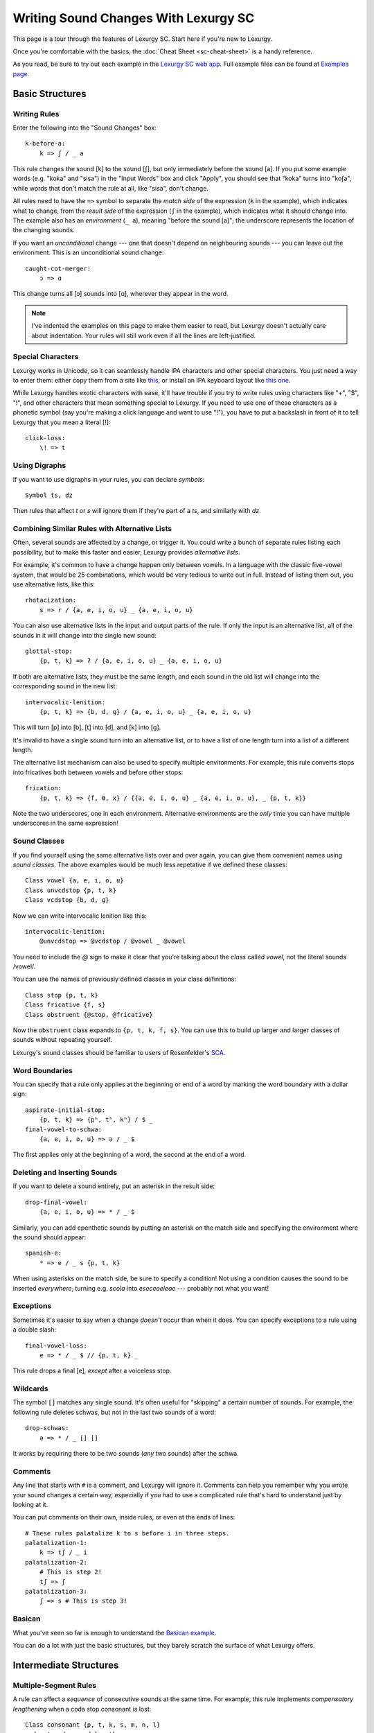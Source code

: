Writing Sound Changes With Lexurgy SC
=====================================

This page is a tour through the features of Lexurgy SC.
Start here if you're new to Lexurgy.

Once you're comfortable with the basics, the
:doc:`Cheat Sheet <sc-cheat-sheet>` is a handy reference.

.. For all the gory details, see the :doc:`Language Specification <sc-dsl>`.

As you read, be sure to try out each example in the
`Lexurgy SC web app <https://www.lexurgy.com/sc>`_.
Full example files can be found at
`Examples page <https://www.lexurgy.com/examples/sc>`_.

Basic Structures
-----------------

Writing Rules
~~~~~~~~~~~~~~

Enter the following into the "Sound Changes" box::

    k-before-a:
        k => ʃ / _ a

This rule changes the sound [k] to the sound [ʃ], but only immediately
before the sound [a]. If you put some example words (e.g. "koka" and "sisa")
in the "Input Words" box and click "Apply", you should see that "koka"
turns into "koʃa", while words that don't match the rule at all, like "sisa",
don't change.

All rules need to have the ``=>`` symbol to separate the *match side* of
the expression (``k`` in the example), which indicates what to change,
from the *result side* of the expression (``ʃ`` in the example),
which indicates what it should change into. The example also has
an *environment* (``_ a``), meaning "before the sound [a]"; the underscore
represents the location of the changing sounds.

If you want an *unconditional*
change --- one that doesn't depend on neighbouring sounds --- you can
leave out the environment. This is an unconditional sound change::

    caught-cot-merger:
        ɔ => ɑ

This change turns all [ɔ] sounds into [ɑ], wherever they appear in the word.

.. note::

    I've indented the examples on this page to make them easier to read,
    but Lexurgy doesn't actually care about indentation. Your rules will
    still work even if all the lines are left-justified.

Special Characters
~~~~~~~~~~~~~~~~~~~~

Lexurgy works in Unicode, so it can seamlessly handle IPA characters and
other special characters. You just need a way to enter them: either copy
them from a site like `this <https://www.ipachart.com/>`_, or install
an IPA keyboard layout like `this one <https://keyman.com/ipa/>`_.

While Lexurgy handles exotic characters with ease, it'll have trouble
if you try to write rules using characters like "+", "$", "!", and other characters
that mean something special to Lexurgy. If you need to use one of these
characters as a phonetic symbol (say you're making a click language and
want to use "!"), you have to put a backslash in front of it to tell
Lexurgy that you mean a literal [!]::

    click-loss:
        \! => t

.. _sc-symbols:

Using Digraphs
~~~~~~~~~~~~~~

If you want to use digraphs in your rules, you can declare *symbols*::

    Symbol ts, dz

Then rules that affect *t* or *s* will ignore them if they're part of a *ts*,
and similarly with *dz*.

.. _sc-alternative-lists:

Combining Similar Rules with Alternative Lists
~~~~~~~~~~~~~~~~~~~~~~~~~~~~~~~~~~~~~~~~~~~~~~~

Often, several sounds are affected by a change, or trigger it. You could write a bunch
of separate rules listing each possibility, but to make this faster and easier,
Lexurgy provides *alternative lists*.

For example, it's common to have a change happen only between vowels.
In a language with the classic five-vowel system, that would be 25 combinations,
which would be very tedious to write out in full. Instead of listing them out,
you use alternative lists, like this::

    rhotacization:
        s => r / {a, e, i, o, u} _ {a, e, i, o, u}

You can also use alternative lists in the input and output parts of the rule.
If only the input is an alternative list, all of the sounds in it will change
into the single new sound::

    glottal-stop:
        {p, t, k} => ʔ / {a, e, i, o, u} _ {a, e, i, o, u}

If both are alternative lists, they must be the same length, and each sound in the old list
will change into the corresponding sound in the new list::

    intervocalic-lenition:
        {p, t, k} => {b, d, ɡ} / {a, e, i, o, u} _ {a, e, i, o, u}

This will turn [p] into [b], [t] into [d], and [k] into [ɡ].

It's invalid to have a single sound turn into an alternative list, or to
have a list of one length turn into a list of a different length.

The alternative list mechanism can also be used to specify multiple environments.
For example, this rule converts stops into fricatives both between vowels and before other
stops::

    frication:
        {p, t, k} => {f, θ, x} / {{a, e, i, o, u} _ {a, e, i, o, u}, _ {p, t, k}}

Note the two underscores, one in each environment. Alternative environments are the
*only* time you can have multiple underscores in the same expression!

.. _sc-classes:

Sound Classes
~~~~~~~~~~~~~~

If you find yourself using the same alternative lists over and over
again, you can give them convenient names using *sound classes*.
The above examples would be much less repetative if we defined these
classes::

    Class vowel {a, e, i, o, u}
    Class unvcdstop {p, t, k}
    Class vcdstop {b, d, ɡ}

Now we can write intervocalic lenition like this::

    intervocalic-lenition:
        @unvcdstop => @vcdstop / @vowel _ @vowel

You need to include the `@` sign to make it clear that you're talking
about the *class* called `vowel`, not the literal sounds /vowel/.

You can use the names of previously defined classes in your
class definitions::

    Class stop {p, t, k}
    Class fricative {f, s}
    Class obstruent {@stop, @fricative}

Now the ``obstruent`` class expands to ``{p, t, k, f, s}``. You can
use this to build up larger and larger classes of sounds
without repeating yourself.

Lexurgy's sound classes should be familiar to users of Rosenfelder's
`SCA <http://zompist.com/sca2.html>`_.

Word Boundaries
~~~~~~~~~~~~~~~

You can specify that a rule only applies at the beginning or end of a word by marking the
word boundary with a dollar sign::

    aspirate-initial-stop:
        {p, t, k} => {pʰ, tʰ, kʰ} / $ _
    final-vowel-to-schwa:
        {a, e, i, o, u} => ə / _ $

The first applies only at the beginning of a word, the second at the end of a word.

Deleting and Inserting Sounds
~~~~~~~~~~~~~~~~~~~~~~~~~~~~~~

If you want to delete a sound entirely, put an asterisk in the result side::

    drop-final-vowel:
        {a, e, i, o, u} => * / _ $

Similarly, you can add epenthetic sounds by putting an asterisk on the match side
and specifying the environment where the sound should appear::

    spanish-e:
        * => e / _ s {p, t, k}

When using asterisks on the match side, be sure to specify a condition!
Not using a condition causes the sound to be inserted *everywhere*, turning
e.g. *scola* into *eseceoeleae* --- probably not what you want!

Exceptions
~~~~~~~~~~

Sometimes it's easier to say when a change *doesn't* occur than when it does. You can
specify exceptions to a rule using a double slash::

    final-vowel-loss:
        e => * / _ $ // {p, t, k} _

This rule drops a final [e], *except* after a voiceless stop.

Wildcards
~~~~~~~~~~

The symbol ``[]`` matches any single sound. It's often useful for
"skipping" a certain number of sounds. For example, the following
rule deletes schwas, but not in the last two sounds of a word::

    drop-schwas:
        ə => * / _ [] []

It works by requiring there to be two sounds (*any* two sounds)
after the schwa.

Comments
~~~~~~~~~

Any line that starts with ``#`` is a comment, and Lexurgy will ignore it.
Comments can help you remember why you wrote your sound changes a certain
way, especially if you had to use a complicated rule that's hard to
understand just by looking at it.

.. _sc-three-stage-palatalization:

You can put comments on their own, inside rules, or even at the ends
of lines::

    # These rules palatalize k to s before i in three steps.
    palatalization-1:
        k => tʃ / _ i
    palatalization-2:
        # This is step 2!
        tʃ => ʃ
    palatalization-3:
        ʃ => s # This is step 3!

Basican
~~~~~~~~

What you've seen so far is enough to understand the
`Basican example <https://www.lexurgy.com/examples/sc?changes=1&input=1>`_.

You can do a lot with just the basic structures, but they barely
scratch the surface of what Lexurgy offers.

Intermediate Structures
------------------------

Multiple-Segment Rules
~~~~~~~~~~~~~~~~~~~~~~~

A rule can affect a *sequence* of consecutive sounds at the same time.
For example, this rule implements *compensatory lengthening* when a
coda stop consonant is lost::

    Class consonant {p, t, k, s, m, n, l}
    coda-stop-drop-and-lengthen:
        {a, e, i, o, u} {p, t, k} => {aː, eː, iː, oː, uː} * / _ @consonant

Lexurgy lines up ``{a, e, i, o, u}`` with ``{aː, eː, iː, oː, uː}`` and
``{p, t, k}`` with ``*``, and applies both changes.

In most cases, the number of elements must be the same on each side of the ``=>``.
If a change adds or deletes some of the sounds, fill in the missing spaces
with asterisks.

Simultaneous Expressions
~~~~~~~~~~~~~~~~~~~~~~~~~

You can put multiple expressions in a single rule::

    Class nasal {m, n}
    post-nasal-lenition:
        {b, d, ɡ} => * / @nasal _
        {p, t, k, f, x} => {b, d, ɡ, h, h} / @nasal _

When a rule has several expressions, each expression
runs simultaneously, so later expressions don't see
the results of earlier expressions. This means we could
actually reverse the order of the expressions above
without changing the result::

    post-nasal-lenition:
        {p, t, k, f, x} => {b, d, ɡ, h, h} / @nasal _
        {b, d, ɡ} => * / @nasal _

Even though the first expression changes [p] into [b], this
isn't visible to the second expression, so the second expression
won't delete the resulting [b]'s.

The order of expressions only matters if two expressions try to change
the same part of the word; in these situations, the earliest expression
takes precedence.
This can be useful for making rules that do one thing in most cases,
and another thing in some exceptional case::

    k-shift:
        k => s / _ {e, i}
        k => h / $ _

The first expression
blocks the second from changing ``k`` to ``h`` before ``e`` and ``i``
(by changing it to ``s`` instead).

Compound Rules
~~~~~~~~~~~~~~~

You can combine two or more rules under one name by putting ``Then:``
between the expressions. For example, the palatalization rule from
:ref:`above <sc-three-stage-palatalization>` could be rewritten as::

    palatalization:
        k => tʃ / _ i
        Then: tʃ => ʃ
        Then: ʃ => s

If you put more than one expression between each ``Then:``, then those
expressions run simultaneously, just like in an ordinary rule.

Compound rules help keep the sound changes organized by grouping related
changes together under one name.

Romanization
~~~~~~~~~~~~~

It's a good idea to do all the sound changes in phonetic notation (e.g. IPA).
But you probably do most of the work for your languages in their romanization systems.
Lexurgy has conventions for converting between IPA and romanizations so
that you don't confuse romanization rules with actual sound changes.

If the input language has a romanization system, the first rule should
be called "deromanizer" and contain all of the rules for converting from
the input language's romanization to phonetic notation. If you make this
a compound rule (by separating expressions with ``Then:``), you can do
complex sequences of transformations within a single "deromanizer" rule.

Similarly, if the output language has a romanization system, the last
rule should be called "romanizer" and contain all of the rules for
converting from phonetic language to the output language's romanization.

.. _sc-intermediate-romanizers:

Intermediate Romanizers
~~~~~~~~~~~~~~~~~~~~~~~

If you want to preserve the history of the language at several stages, you can
use intermediate romanizers. Any rule whose name starts with "romanizer-" will
be treated as an intermediate romanizer.

Intermediate romanizers differ from ordinary rules in an important way: subsequent
rules don't see the changes they make. Instead, their results are included in the
output along with the final form of the word.
Let's revisit the three-stage palatalization
rule, but put in some intermediate romanizers::

    palatalization-1:
        k => tʃ / _ i
    romanizer-old-examplish:
        tʃ => ch
    palatalization-2:
        tʃ => ʃ
    romanizer-middle-examplish:
        ʃ => sh
    palatalization-3:
        ʃ => s

Suppose you pass the word "kinoki" to these sound changes. It
will go through the changes as follows:

- The rule ``palatalization-1`` executes, turning "kinoki" into "tʃinotʃi".
- The rule ``romanizer-old-examplish`` executes, turning "tʃinotʃi" into "chinochi".
- The rule ``palatalization-2`` executes, but it *still sees* "tʃinotʃi";
  it turns this into "ʃinoʃi".
- The rule ``romanizer-middle-examplish`` executes, turning "ʃinoʃi" into "shinoshi".
- The rule ``palatalization-3`` executes, but it *still sees* "ʃinoʃi"; it turns
  this into "sinosi".

The output of this sound changer would look something like this::

    kinoki => chinochi => shinoshi => sinosi

If the intermediate "romanizer" should just dump the phonetic forms,
you can use the special rule "unchanged"::

    romanizer-phonetic:
        unchanged

.. note::

    For the command-line tool, you need to specify the :option:`-m` command-line argument
    in order for intermediate romanizers to activate.

.. _sc-features:

Using Features
~~~~~~~~~~~~~~~

We saw above how using alternative lists and sound classes helps make
sound changes less repetitive and more compact. But Lexurgy provides
another way of doing this: *features*. Features take more effort to
set up, but they allow certain kinds of rules, like assimilation and
stress rules, to be written much more simply than would be possible
with sound classes.

Binary Features
****************

Let's look at an example of a simple vowel space defined using
*binary features*, as used in
`distinctive feature theory <http://www.sfu.ca/~mcrobbie/Ling221/Lecture%233%20.pdf>`_::

    Feature low, high
    Feature front, back
    Symbol a [+low -high -front -back]
    Symbol e [-low -high +front -back]
    Symbol i [-low +high +front -back]
    Symbol o [-low -high -front +back]
    Symbol u [-low +high -front +back]

This example defines four *features*: ``low``, ``high``, ``front``,
and ``back``, representing the position of the tongue
in the mouth when making that vowel. Each of these features has two *values*: ``low``
has the value ``+low`` for low vowels like [a], and the
value ``-low`` for non-low vowels. We then define
a *symbol* for each vowel we want to use, and give each
vowel a *feature matrix*, showing which feature values
that vowel has. Now, anytime Lexurgy encounters an [e]
in a word, it knows that that [e] is a front vowel, but
not a low, high, or back vowel.

With these definitions, we can write a rule like this::

    final-vowel-raising:
        [-low -high] => [+high] / _ $

This rule says that any mid vowel (non-low, non-high) at
the end of a word becomes *the corresponding* high vowel:
[e] becomes [i], and [o] becomes [u]. The matrix ``[+high]``
on the result side of the rule means that the ``high``
feature, and *only* the ``high`` feature, will be changed
to ``+high``, while all other features (like the ``front``
and ``back`` features) are left unchanged.

.. note::
    Each symbol must have a distinct matrix --- you can't define both
    [ɛ] and [e] as just ``[-low -high +front -back]``. You have to
    add some kind of distinguishing feature; an ``ATR``
    feature could be used to distinguish these two sounds.

Absent Values
****************

Binary features actually have a *third* value: *absent*,
written with a ``*`` before the feature name. (This
makes the name "binary" rather suspect... sorry, I didn't
invent the terminology!) So the
absence of the ``low`` feature is written ``*low`` and
the absence of the ``back`` feature is written ``*back``.
Any character that you haven't explicitly given a value
for the ``low`` feature automatically has ``*low``.
This would most likely be the case with any consonant
sounds, where the ``low`` feature is irrelevant.

You can use absent features in rules just like any other
feature value.

.. note::
    Any characters in an input word that don't match symbols are considered to
    lack all features, so they'll only match matrices consisting entirely
    of absent features, like ``[*low *front]``, or the empty matrix ``[]``.

Univalent Features
*******************

You can also define *univalent features*, which only
have *two* values: present and absent.

The following defines two univalent features::

    Feature +nasalized
    Feature +stress

With these definitions, the feature ``stress`` has the two values
``+stress`` and ``-stress``. Any sound that
isn't explicitly declared to be ``+stress`` is
automatically ``-stress``. There's no separate ``*stress``
value; ``-stress`` *is* the absent value.

Univalent features are convenient for suprasegmentals
like stress, because it would be annoying to have
to declare every single vowel to be ``[-stress]``.

Multivalent Features
*********************

Lexurgy differs from tools like
`Phonix <https://gitlab.com/jaspax/phonix/blob/master/README.md>`_
(and from distinctive feature theory) by allowing
features with any number of values. For example,
you can recreate the IPA consonant chart like this::

    Feature voicing(unvoiced, voiced)
    Feature place(labial, dental, alveolar, velar, glottal)
    Feature manner(stop, fricative, nasal, approximant)

    Symbol p [unvoiced labial stop]
    Symbol b [voiced labial stop]
    Symbol t [unvoiced dental stop]
    Symbol d [voiced dental stop]
    Symbol k [unvoiced velar stop]
    Symbol ɡ [voiced velar stop]
    Symbol f [unvoiced labial fricative]
    Symbol v [voiced labial fricative]
    Symbol ð [voiced dental fricative]
    Symbol s [unvoiced alveolar fricative]
    Symbol z [voiced alveolar fricative]
    Symbol x [unvoiced velar fricative]
    Symbol ɣ [voiced velar fricative]
    Symbol h [unvoiced glottal fricative]
    Symbol m [labial nasal]
    Symbol n [alveolar nasal]
    Symbol l [alveolar approximant]

This defines three features, ``voicing``, ``place`` and ``manner``, with
two, five, and four values respectively. With multivalent features, each value has a name;
rather than writing ``[+place]`` or ``[-manner]``, which wouldn't make
sense, you have to use the names, like ``[labial nasal]``.

With these definitions, you can write rules like this::

    Class vowel {a, e, i, o, u}
    intervocalic-lenition:
        [unvoiced stop] => [voiced] / @vowel _ @vowel
        [voiced stop] => [fricative] / @vowel _ @vowel
        [unvoiced fricative] => h / @vowel _ @vowel
        h => * / @vowel _ @vowel

Just like binary and univalent features, multivalent features always
have an *absent* value. In this example, we didn't specify a voicing for [m], [n], and [l],
so they automatically have the absent value ``*voicing``.

Feature Variables
******************

Languages often undergo *assimilation*, where one sound becomes more like a nearby sound.
Lexurgy helps in writing assimilation rules by allowing *feature variables*, which copy
a feature value from one sound to another.

For example, suppose you have these declarations::

    Feature type(*vowel, consonant)
    Feature place(labial, alveolar, velar, glottal)
    Feature manner(stop, fricative, nasal, approximant)

    Symbol p [labial stop consonant]
    Symbol t [alveolar stop consonant]
    Symbol k [velar stop consonant]
    Symbol s [alveolar fricative consonant]
    Symbol m [labial nasal consonant]
    Symbol n [alveolar nasal consonant]
    Symbol ŋ [velar nasal consonant]
    Symbol l [alveolar approximant consonant]

Then you can write the common *nasal assimilation* rule like this::

    nasal-assimilation:
        [nasal] => [$place] / _ [consonant $place]

The ``[consonant $place]`` matrix in the environment matches any consonant, but captures the
value of that consonant's ``place`` feature. This feature value is copied into the matching
``$place`` in the output matrix. So a nasal before a [p] would have the matrix [labial]
applied to it and become an [m], a nasal before a [d] would have the matrix [alveolar]
applied and become an [n], etc.

.. warning::
    Beware of matrices containing only feature variables, like ``[$place]`` or
    ``[$low $front]``, in the match or environment portion of a rule. Feature
    variables copy the *absent value too*, so these matrices will match
    *anything* and blithely copy absent values where they don't belong. For
    example, it's tempting to write the above nasal assimilation rule like this::

        [nasal] => [$place] / _ [$place]

    But this rule will apply to a word like "nato", copying the implicit ``*place``
    value from the [a] onto the [n] and resulting in a nasal with no place of
    articulation. If Lexurgy complains with an error message like
    "No combination of a symbol and diacritics has the matrix [nasal]",
    it's probably run into exactly this problem!

Giving the Absent Value a Name
*********************************

You can give the absent value of any multivalent feature a name. This declaration
allows ``unstressed`` to be used instead of ``*stress`` to indicate a lack
of both primary and secondary stress::

    Feature stress(*unstressed, primary, secondary)

Even though it has a name, ``unstressed`` still behaves like an absent value;
all sounds that don't have stress indicated explicitly are ``unstressed``.

Negated Features
*****************

A feature value in a matrix can be negated by prefixing it with ``!``. Then the matrix
will match any sound that *doesn't* have that value. For example, ``[stop !glottal]``
will match any stop *except* the glottal stop, while ``[vowel front !high]`` will match
non-high back vowels.

You can't use negated features on the result side of a rule; if you try to transform
a sound *to* ``[stop !glottal]``, Lexurgy doesn't know what you want
the place of articulation to be (is it ``alveolar``? ``velar``?), only what you want
it *not* to be.

.. _sc-diacritics:

Diacritics
~~~~~~~~~~

The IPA indicates some features explicitly using diacritics: [ʰ]
indicates aspiration, [ː] makes a vowel long, and [ ̥ ] makes a sound voiceless.

You can declare these in Lexurgy like this::

    Feature +aspirated, +long, voiced
    Diacritic ʰ [+aspirated]
    Diacritic ː [+long]
    Diacritic ̥  [-voiced]

If these diacritics appear in the input words or in rules, Lexurgy will
consider them to add the specified feature value to the modified sound, replacing
the existing value of that feature. For example, if
[p] is ``[-voiced bilabial stop]``, then [pʰ] is ``[+aspirated -voiced bilabial stop]``;
if [n] is ``[+voiced alveolar nasal]``, then [n̥] is ``[-voiced alveolar nasal]``.

Diacritics also work when translating matrices back into symbols: if a rule produces
``[-voiced alveolar nasal]``, and there's no symbol explicitly defined with that matrix,
Lexurgy will search through possible combinations of symbols and diacritics to find
one that fits the matrix, namely [n̥].

If you add ``(before)`` to a diacritic declaration (before or after the
matrix), it will go before the base symbol. For example, if you define
``Diacritic ⁿ (before) [+prenasalized]`` (or ``Diacritic ⁿ [+prenasalized] (before)``),
then the prenasalized version of [d] will show up as ``ⁿd`` rather than ``dⁿ``.

Similarly, if you add ``(first)`` to a diacritic declaration,
it will go *after the first character* of the symbol. This is
useful for applying diacritics to diphthongs: applying
``́`` to the symbol ``aj`` will produce the undesirable ``aj́``. Declaring
it ``(first)`` will produce ``áj`` instead. (On single-character symbols,
"first" diacritics act the same as "after" diacritics.)

Diacritics can even be applied to symbols that aren't declared with feature
matrices, in which case you can change the diacritics using matrix rules but
not the base symbol. For example,
this rule will turn the sequence [ar] into [aː], even without a symbol
definition for [a]::

    Feature +long
    Diacritic ː [+long]
    a-before-r:
        a r => [+long] *

But if you wanted to change the ``a`` into a different vowel using matrix
rules, you would have to declare it as a symbol with a feature matrix.

Floating Diacritics
********************

Some diacritics indicate suprasegmentals or other features that aren't integral to the
sound. While most languages would treat [p] and [pʰ] as entirely different
sounds (if they're distinguished at all), a feature like stress or tone is added on
top of a vowel sound without affecting its nature much. As a result, most sound changes
should ignore the feature.

You can indicate this by making the diacritic *floating*::

    Feature +hightone, +stress
    Diacritic ˈ (floating) [+stress]
    Diacritic ́  (floating) [+hightone]

Literal sounds *without* floating diacritics match sounds *with or without* floating diacritics, and
transmit any floating diacritics unaltered to the output. For example, suppose that we write this rule::

    mid-raising:
        {e, o} => {i, u}

This will turn ``kepo`` into ``kipu``, but also ``keˈpó`` into ``kiˈpú``.

On the other hand, literal sounds *with* the floating diacritic only match sounds *with*
the diacritic. Suppose we write this rule instead::

    mid-raising:
        {eˈ, oˈ} => {iˈ, uˈ}

This rule will leave ``kepo`` unaltered because the vowels aren't stressed, but will turn
``keˈpó`` into ``kiˈpó``.

If you really want a literal sound without floating diacritics to only accept exact matches,
put ``!`` after the sound::

    mid-raising:
        {e!, o!} => {i, u}

This will turn ``kepo`` into ``kipu``, but leave ``keˈpó`` unaltered.

Multiple Criteria
~~~~~~~~~~~~~~~~~~

You can force Lexurgy to match multiple criteria on the same segment using
an *intersection*, which is notated by joining the criteria with ``&``.
The most common use of this is when you're mixing sound classes with features,
and need to specify that a rule only applies when a sound both *has a feature*
and *is in a class*::

    Feature +stress
    Diacritic ˈ (floating) [+stress]
    Class vowel {a, e, i, o, u}
    unstressed-final-vowel-loss:
        @vowel&[-stress] => * / _ $ // {p, t, k} _

If an :ref:`alternative list <sc-alternative-lists>` is the *first* element
in an intersection, then it can match up with an alternative list of the same length
on the result side of the rule. For example::

    Feature +stress
    Diacritic ˈ (floating) [+stress]
    unstressed-vowel-centralizing:
        {e, i, o, u}&[-stress] => {ə, ɨ, ə, ɨ}

Optional and Repeated Segments
~~~~~~~~~~~~~~~~~~~~~~~~~~~~~~~~

You can mark part of the environment *optional* by putting a question mark after it::

    Feature +stress
    Diacritic ˈ (floating) [+stress]
    Class vowel {a, e, i, o, u}
    Class consonant {p, t, k, s, m, n, l}
    Class glide {j, w}
    stress-closed-last-syllable:
        @vowel => [+stress] / _ @glide? @consonant $

This rule will stress the vowel in a final closed syllable, even if there's an
offglide like [j] or [w] after the vowel.

If the language has a more complex syllable structure though, this won't be enough;
it won't match a word like [krajsk]. To deal with that case, you can use a *repeated*
segment::

    stress-closed-last-syllable:
        @vowel => [+stress] / _ @glide? @consonant+ $

The ``+`` indicates that we want *at least one* consonant at the end of the word.

If the repeated segment is also optional (i.e. the rule should accept zero or more
copies of the segment), you can use ``*`` instead of ``+``. For example, this
rule will stress the vowel in the last syllable regardless of whether there are
any glides or consonants at the end::

    stress-last-syllable:
        @vowel => [+stress] / _ {@glide, @consonant}* $

You can get even more specific about the number of allowed repetitions by
using numbers after the `*`. This rule will stress the last syllable
only if there are *exactly two* coda consonants::

    stress-last-syllable-picky:
        @vowel => [+stress] / _ {@glide, @consonant}*2 $


And this rule will stress the last syllable if there are *between one and three*
coda consonants::

    stress-last-syllable-less-picky:
        @vowel => [+stress] / _ {@glide, @consonant}*(1-3) $

If an entire sequence of sounds is optional or repeated, put those sounds in
parentheses so it's clear that the repeater applies to all the sounds
together, not just the last one. For example, if you wanted to assign stress
to the last syllable if it's open *or* if there's *both* a glide and a consonant
in its coda, you could do this::

    stress-last-syllable-complicated:
        @vowel => [+stress] / _ (@glide @consonant)? $

.. warning::

    Overly complicated combinations of optionals and repeaters can
    force Lexurgy to try too many possibilities. Take this rule::

        silly:
            (x+ x+)+ => *

    If you apply this rule to a word with a long sequence of x's
    (say, ``soxxxxxxxxxxxxx``), then Lexurgy doesn't know how to
    divide up the x's between the repeaters: it could be
    ``[(xxx)(xx)][(xxxxx)(xxx)]``, or ``[(x)(xx)][(xxx)(xxxx)][(xxx)]``,
    or any number of other possible combinations. Instead of running
    for a long time and hanging the app, Lexurgy will give up and report
    a "too many possibilities" error.

Intermediatese
~~~~~~~~~~~~~~~

Now you should understand enough to be able to follow along with the
`Intermediatese example <https://www.lexurgy.com/examples/sc?changes=2&input=1>`_.

With that, it's time to get to the power features that really make Lexurgy
stand out.

Advanced Structures
--------------------

Reusable Elements
~~~~~~~~~~~~~~~~~~

If you find yourself repeating part of an expression across many rules,
consider declaring it as an ``Element``.

Element declarations are similar to `class declarations <sc-classes_>`_, but
they can contain *anything* that you could find in an expression::

    Element scluster (s @stop)
    Element longorhigh {[+long], [+hightone]}

Once declared, you can reference elements in rules (or other elements),
using ``@`` just like class references::

    Feature +long, +hightone, +stress
    Diacritic ː (floating) [+long]
    Diacritic ́  (floating) [+hightone]
    Diacritic ˈ (floating) (before) [+stress]

    Class stop {p, t, k}

    Element scluster s @stop
    Element longorhigh {[+long], [+hightone]}

    epenthetic-e:
        * => e / _ @scluster

    stress:
        @longorhigh => [+stress]

    decluster-s:
        @scluster => * @stop

.. note::

    Most sound classes could equally well be declared as
    elements; e.g. ``Element stop {p, t, k}`` does the same thing
    as ``Class stop {p, t, k}``. However, referencing a class in
    an element declaration is slightly different from referencing a
    class from another class: ``Class obstruent {@stop, s}`` expands to
    ``{p, t, k, s}``, but ``Element obstruent {@stop, s}`` expands to
    ``{{p, t, k}, s}``. This matters if you're trying to line
    up corresponding sounds!

Hierarchical Rules
~~~~~~~~~~~~~~~~~~~

Some kinds of sound changes are best expressed as a hierarchy of rules, where
only the first condition that matches matters. The classic example
of this is stress rules. For example, a language might have the following stress
rule: a word is stressed on the last long vowel if one exists; *otherwise*
on the last closed syllable if one exists; *otherwise* on the last syllable.
To do this with the structures seen so far, you'd have to write something like this::

    Feature +stress, +long
    Diacritic ˈ (floating) [+stress]
    Diacritic ː (floating) [+long]
    Class vowel {a, e, i, o, u}
    Class cons {p, t, k, s, m, n, l}
    assign-stress:
        [+long] => [+stress] / _ [-long]* $
        Then:
        @vowel => [+stress] / $ [-stress]* _ @cons (@cons? @vowel&[-stress])* $
        Then:
        @vowel => [+stress] / $ [-stress]* _ @cons* $

We have to awkwardly tell the second and third expressions not to apply
if there's already stress somewhere else in the word. Otherwise, a
word like ``teːpunsa`` will trigger all three expressions in different
syllables, leading to all three syllables being stressed. Not helpfulǃ

Fortunately, there's a better way. Just use ``Else:`` instead of ``Then:``::

    Feature +stress, +long
    Diacritic ˈ (floating) [+stress]
    Diacritic ː (floating) [+long]
    Class vowel {a, e, i, o, u}
    Class cons {p, t, k, s, m, n, l}
    assign-stress:
        [+long] => [+stress] / _ [-long]* $
        Else:
        @vowel => [+stress] / _ @cons (@cons? @vowel)* $
        Else:
        @vowel => [+stress] / _ @cons* $

Now we don't have to include the extra ``[-stress]`` conditions.
When this rule is applied to a word like ``teːpunsa``, then as
soon as the first expression matches the [eː], that one sound is
changed and then the whole rule exits, so nothing else gets stressed.
If the first vowel is short, though, then the first expression doesn't
match anything, so the second expression gets a chance to apply, putting
stress on the [u]. In general, subsequent ``Else:`` rules are
only applied if all the previous ones didn't match the word.

If you need to use ``Then:`` and ``Else:`` in the same rule, use
parentheses to indicate whether the ``Then:`` is inside the ``Else:``
or vice versa. Here's a variation on the above rule that restricts
stress to one of the last three syllables using a temporary diacritic::

    Feature +stress, +long, +lastThree
    Diacritic ˈ (floating) [+stress]
    Diacritic ː (floating) [+long]
    Diacritic ³ (floating) [+lastThree]
    Class vowel {a, e, i, o, u}
    Class cons {p, t, k, s, m, n, l}
    assign-stress:
        @vowel => [+lastThree] / _ @cons* @vowel? @cons* @vowel? @cons* $
        Then: (
            [+long +lastThree] => [+stress] / _ [-long]* $
            Else:
            [+lastThree] => [+stress] / _ @cons (@cons? @vowel)* $
            Else:
            [+lastThree] => [+stress] / _ @cons* $
        )
        Then:
            [+lastThree] => [-lastThree]

Here, the parentheses indicate that the ``[+lastThree]`` is added
before the entire ``Else:`` block, and removed after the entire
``Else:`` block.

.. _sc-gemination:

Gemination and Metathesis
~~~~~~~~~~~~~~~~~~~~~~~~~~

Sometimes it's useful to copy an entire sound from one place to another, rather than
just a feature. Common cases where copying sounds is useful include *gemination*
(duplication of a sound) and *metathesis* (switching of sounds).

To capture a sound, put a *capture variable* immediately after the pattern that matches it.
A capture variable looks like a dollar sign followed by a number: ``$1``, ``$2``, etc.
Once a sound has been captured, you can use the capture variable alone to produce or
recognize a copy of the sound.

This rule applies gemination in stop-stop clusters, turning the first stop into
a copy of the second::

    Class stop {p, t, k}
    gemination:
        @stop @stop$1 => $1 $1

This rule applies metathesis to stop-fricative sequences::

    Class stop {p, t, k}
    Class fricative {f, s}
    metathesis:
        @stop$1 @fricative$2 => $2 $1

This rule uses a capture variable in the environment to *recognize* a geminate::

    Class consonant {p, t, k, s, m, n, l}
    geminate-epenthesis:
        * => e / _ @consonant$1 $1

This rule uses a bare capture variable on the match side of the rule to remove gemination
(*degemination*)::

    Class consonant {p, t, k, s, m, n, l}
    degemination:
        @consonant$1 $1 => $1 *

.. warning::

    Unlike most other elements, captures are picky about floating diacritics
    by default. They only match sounds that are *exactly* the same as the
    sound that was originally captured. If you want a capture reference
    to ignore floating diacritics, put a ``~`` before it: ``~$1`` matches
    whatever was captured by ``$1`` plus or minus any floating diacritics.

Negation
~~~~~~~~~

You can negate rule elements --- match only segments that *don't* fit
the element --- by preceding the element with ``!``, as with matrix features.

You can do this with all sorts of elements. For example:

- ``!r`` matches anything but the sound [r] (or its floating-diacritic variants).
- ``!{a, i, u}`` matches anything except the sounds [a], [i], and [u].
- ``!@vowel`` matches anything that isn't in the ``vowel`` class.
- ``![+high +back vowel]`` matches anything except a back high vowel; this is different
  from ``[!+high !+back vowel]``, which only matches vowels that are neither high *nor* back
  (e.g. the former matches the high front vowel [i] while the latter doesn't).
- ``!$`` means "except at a word boundary", e.g.
  ``/ <stuff> _ <more stuff> !$`` is the same as ``/ <stuff> _ <more stuff> // _ <more stuff> $``.
- ``!.`` means "but only if there isn't a syllable break here", e.g. ``s !. t`` matches
  the sequence [st] in ``ban.stu`` but not in ``bas.tu``.

However, negating something that might match more than one sound is only allowed in certain
situations. Take ``!(@consonant @vowel)``. This is supposed to mean "match anything that isn't
a consonant followed by a vowel". But what *should* it match? Should it match [k] on its own?
Should it only match sequences like [kt] and [ap] that consist of two sounds? You might
want different behaviour in different cases.

So something like ``!(@consonant @vowel)`` is only valid if:

- It's on the edge of a condition: ``a / _ !(@consonant @vowel)`` is the same as
  ``a // _ @consonant @vowel``,
- OR it's immediately after ``&``: ``([] [])&!(@consonant @vowel)`` matches any
  *two segments* except for a consonant followed by a vowel.

In general, if you get errors when trying to negate something, specify exactly what
kinds of matches are allowed using ``&``.

Nested Environments
~~~~~~~~~~~~~~~~~~~~

Environments can be nested inside other structures. For example,
the following is a compact way of writing the rule "voiced stops word finally,
and aspirated stops unconditionally, both become voiceless stops"::

    nested-environment:
        {{b, d, g} / _ $, {pʰ, tʰ, kʰ}} => {p, t, k}

.. _sc-filters:

Rule Filters
~~~~~~~~~~~~~

Some rules only care about certain kinds of sounds, ignoring any intervening sounds.
This is most common with rules affecting vowels, such as stress, vowel harmony, and
tone.

You can make such rules more concise by defining a *filter* on the rule. A rule with
a filter will treat sounds that don't match the filter as if they didn't exist.

For example, a rule that assigns stress to the vowel in the first symbol could be
written like this::

    Feature +stress
    Diacritic ˈ (floating) [+stress]
    Class vowel {a, e, i, o, u}
    Class consonant {p, t, k, s, m, n, l}
    stress-first-syllable:
        @vowel => [+stress] / $ @consonant* _

But any consonants before the vowel are actually irrelevant to this rule, so the
``@consonant*`` in the environment is a distraction. Instead, you can write it like this::

    stress-first-syllable @vowel:
        [] => [+stress] / $ _

Note that we can use ``[]`` on the match side instead of ``@vowel`` because anything
that passes the filter will already be a vowel, so we don't need to test for vowelhood
again.

Similarly, a short-distance vowel harmony rule could be written like this::

    Feature type(*consonant, vowel)
    Feature height(low, mid, high)
    Feature frontness(front, central, back)
    Feature rounded
    Symbol a [low central -rounded vowel]
    Symbol e [mid front -rounded vowel]
    Symbol i [high front -rounded vowel]
    Symbol ø [mid front +rounded vowel]
    Symbol y [high front +rounded vowel]
    Symbol ɤ [mid back -rounded vowel]
    Symbol ɯ [high back -rounded vowel]
    Symbol o [mid back +rounded vowel]
    Symbol u [high back +rounded vowel]
    vowel-harmony [vowel]:
        [!central] => [$frontness] / [!central $frontness] _

Propagation
~~~~~~~~~~~~

Notice the word "short-distance" in the description of the previous example.
As written, it would only apply vowel harmony one vowel at a time, turning
e.g. [sinotehu] into [sinøtɤhy], which isn't harmonious at all.

When faced with a change that acts over arbitrarily long distances, such as
vowel harmony and stress rules, you can use *propagating* rules. A propagating
rule is marked by ``propagate`` after the rule name (and after any filter).
Lexurgy will apply propagating rules *repeatedly* until the word stops changing.

Propagation is all that's needed to turn the vowel harmony rule into a long-distance
rule::

    vowel-harmony [vowel] propagate:
        [!central] => [$frontness] / [!central $frontness] _

You can also put ``propagate`` on a ``Then:`` block to propagate
only the statements in the block.

.. warning::

    It's impossible to tell in general whether a propagating rule will ever
    terminate. So Lexurgy is conservative and stops with an error message if a
    rule runs a hundred times without settling on a result.

Now you should be able to follow the
`Advancedish example <https://www.lexurgy.com/examples/sc?changes=3&input=1>`_.

Left-to-Right and Right-to-Left Rules
~~~~~~~~~~~~~~~~~~~~~~~~~~~~~~~~~~~~~~

Lexurgy also supports directional variants of propagation.
If you mark a rule as ``ltr``, then it will be applied *exactly once*
at each sound in the word, moving from left to right. Rules marked
as ``rtl`` are similar, but move from right to left.

Since the vowel harmony rule from the previous section propagates
exclusively from left to right, it could equally well have been
written as::

    vowel-harmony [vowel] ltr:
        [!central] => [$frontness] / [!central $frontness] _

Deferred Rules
~~~~~~~~~~~~~~~

If you find yourself applying the same sound changes at several
stages of your language's evolution, consider turning them into
``deferred`` rules. A deferred rule isn't applied where it's declared;
instead, you apply it later as part of other rules.

For example, suppose you have a nasal assimilation rule::

    Class nasal {m, n, ŋ}

    nasal-assimilation:
        @nasal => m / {p, b}
        @nasal => n / {t, d}
        @nasal => ŋ / {k, g}

Then you go on developing your language, and at some point you
have a vowel deletion rule::

    Class vowel {a, e, o, i, u}

    delete-pretonic-mid-vowels:
        {e, o} => * / @vowel []* _ ([]* @vowel)*2 []* $

But this reintroduces nasal-stop clusters at different places
of articulation: your word ``anepato`` becomes ``anpato``. You
don't like this, so you apply the nasal assimilation rule *again*.
Now you have these sound changes::

    Class nasal {m, n, ŋ}
    Class vowel {a, e, o, i, u}

    nasal-assimilation:
        @nasal => m / _ {p, b}
        @nasal => n / _ {t, d}
        @nasal => ŋ / _ {k, g}

    delete-pretonic-mid-vowels:
        {e, o} => * / @vowel []* _ ([]* @vowel)*2 []* $

    nasal-assimilation-again:
        @nasal => m / _ {p, b}
        @nasal => n / _ {t, d}
        @nasal => ŋ / _ {k, g}

That works, but it's annoying; this entire rule appears twice, cluttering
up your sound changes. It also means that if you later find a mistake
in this rule, you have to remember to fix the mistake in both places.

You can get rid of this repetition by declaring nasal assimilation as
a deferred rule::

    nasal-assimilation defer:
        @nasal => m / {p, b}
        @nasal => n / {t, d}
        @nasal => ŋ / {k, g}

Now you can apply this rule whenever you need it using the syntax
``:nasal-assimilation``::

    Class nasal {m, n, ŋ}
    Class vowel {a, e, o, i, u}

    nasal-assimilation defer:
        @nasal => m / _ {p, b}
        @nasal => n / _ {t, d}
        @nasal => ŋ / _ {k, g}

    initial-nasal-assimilation:
        :nasal-assimilation

    delete-pretonic-mid-vowels:
        {e, o} => * / @vowel []* _ ([]* @vowel)*2 []* $

    nasal-assimilation-again:
        :nasal-assimilation

This is an improvement, but it could be a trap in the future:
if you later reorder your rules, you might accidentally move
``delete-pretonic-mid-vowels`` somewhere else and forget to move
``nasal-assimilation-again`` along with it. Since these two rules
belong together (the second cleans up a mess made by the first),
why not combine them into one rule?

::

    delete-pretonic-mid-vowels:
        {e, o} => * / @vowel []* _ ([]* @vowel)*2 []* $
        Then:
        :nasal-assimilation

As this example illustrates, you can combine references to deferred
rules with ordinary expressions.

Deferred rules can contain all the structures normal rules can,
including ``Then:`` and ``Else:`` blocks, filters,
and modifiers like ``propagate``.

.. note::

    If a deferred rule contains a ``Then:`` or ``Else:``, any
    references to it *must* be separated from adjacent expressions
    by a ``Then:`` or ``Else:``.

Cleanup Rules
~~~~~~~~~~~~~~

Deferred rules can help reduce repetition if you need to apply
the same rule multiple times. But sometimes you don't need that
much precision; you want something like nasal assimilation to
apply after *every* rule, to clean up any illicit clusters.
You can do this by declaring ``nasal-assimilation`` to be a
``cleanup`` rule::

    Class nasal {m, n, ŋ}
    Class vowel {a, e, o, i, u}

    nasal-assimilation cleanup:
        @nasal => m / _ {p, b}
        @nasal => n / _ {t, d}
        @nasal => ŋ / _ {k, g}

    delete-pretonic-mid-vowels:
        {e, o} => * / @vowel []* _ ([]* @vowel)*2 []* $

Cleanup rules run once when declared, and then again after every
subsequent named rule.

If you want a cleanup rule to *stop* applying at some point, you
can turn it off using this syntax::

    nasal-assimilation:
        off

Interactions Between Words
~~~~~~~~~~~~~~~~~~~~~~~~~~~

If you write multiple words on a line in the input (separated
by spaces), each will be treated as a separate word. For example,
if your rules are::

    drop-final-t:
        t => * / _ $

and your words are::

    sit amet

Then the result will be ``si ame``; the space between the words
is treated as a word boundary. Similarly, rules that look for
a specific environment won't look across word boundaries.

Affixation
***********

When creating a language diachronically, you may want to
simulate how grammatical particles turn into affixes. This
means you need the words to be treated as separate *before*
the affixation, but as one word after.

You do this with a rule that destroys the space between words, which is
represented by ``$$``::

    glomination:
        $$ => *

This can be conditioned on sounds in the neighbouring words. The following
will only join words if the first word ends in a [t] or the second word
starts with an [s]::

    selective-glomination:
        $$ => * / t _
        $$ => * / _ s

Sandhi Rules
*************

You can also condition *across* word boundaries, creating *sandhi* rules.
For example, this rule implements initial consonant lenition, similar
to how it works in Irish::

    Class vowel {a, e, i, o, u}
    lenition:
        {p, t, k, b, d, ɡ} => {f, h, x, v, j, ɣ} / @vowel $$ _ @vowel

Syllables
~~~~~~~~~~

Lexurgy can understand words that are broken up into syllables, using
periods (``.``) to separate syllables. You can also specify syllabification
rules and have Lexurgy automatically break up words into syllables.
This capability is demonstrated by the
`Syllabian example <https://www.lexurgy.com/examples/sc?changes=4&input=2>`_.

Enabling Syllables
*******************

To enable syllable-based processing, you have to provide a ``Syllables:``
declaration. Take this sound change::

    Class vowel {a, e, i, o, u}
    intervocalic-voicing:
        {p, t, k} => {b, d, ɡ} / @vowel _ @vowel

This turns e.g. ``kipo`` into ``kibo``. But
if we put syllable breaks in (``ki.po``), the rule stops
working, because the [p] is no longer between two vowels:
it's between a ``.`` and a vowel. To fix this, add *explicit syllables*::

    Class vowel {a, e, i, o, u}
    Syllables:
        explicit
    intervocalic-voicing:
        {p, t, k} => {b, d, ɡ} / @vowel _ @vowel

Now Lexurgy will treat all ``.`` characters in the input as syllable
breaks. It sees the [p] in ``ki.po`` as directly following the
[i] and correctly produces ``ki.bo``.

If you want to get rid of syllable breaks once you're done with them,
*clear syllables*::

    Class vowel {a, e, i, o, u}
    Syllables:
        explicit
    intervocalic-voicing:
        {p, t, k} => {b, d, ɡ} / @vowel _ @vowel
    Syllables:
        clear

This turns ``ki.po`` into ``kibo``.

Matching Syllable Breaks
*************************

You can use the ``.`` character in rules to match syllable boundaries.
For example, it's common for a rule to affect only *coda* consonants.
This rule nasalizes vowels before a coda nasal::

    Feature +nasalized
    Diacritic ̃  (floating) [+nasalized]
    Class vowel {a, e, i, o, u}
    Class nasal {m, n}
    Syllables:
        explicit
    nasalization:
        @vowel => [+nasalized] / _ @nasal .

This turns ``ban.ta`` into ``bãn.ta`` and ``ton`` into ``tõn``, but
leaves ``ba.na.na`` unchanged. Note that the ``.`` character matches
word boundaries too, not just syllable breaks within a word.

Matching Entire Syllables
**************************

If you want to match an entire syllable, use ``<syl>`` in the rule.
For example, this rule converts words into tallies of their syllables::

    Syllables:
        explicit
    tally-syllables:
        <syl> => I
    Syllables:
        clear

This converts ``ki.po`` into ``II`` and ``ba.na.na`` into ``III``.

Syllabification Rules
***********************

The above assumes that you've manually put syllable breaks in the input.
But you can have Lexurgy do this for you by specifying what syllable shapes
are allowed, using the same syntax as any other rule. Here's
a syllable declaration for a language with strictly open syllables
and no clusters::

    Class consonant {p, t, k, s, m, n, l}
    Class vowel {a, e, i, o, u}
    Syllables:
        @consonant? @vowel

The pattern ``@consonant? @vowel`` describes the valid syllable
shapes: an optional consonant followed by a mandatory vowel.
This will automatically break up ``kamina`` as ``ka.mi.na``
and ``ekipoa`` as ``e.ki.po.a``. But if you try to pass in a
word like ``kantu`` that violates the syllable structure,
you'll get an error.

Here's a more complicated example that allows certain coda
consonants::

    Class consonant {p, t, k, s, m, n, l}
    Class vowel {a, e, i, o, u}
    Syllables:
        @consonant? @vowel {m, n, l}?

This will still automatically break up ``kamina`` as ``ka.mi.na``
and ``ekipoa`` as ``e.ki.po.a``, but it will also allow
words like ``kantu`` and ``pasel``, breaking them up as ``kan.tu``
and ``pa.sel``.

This example also illustrates that, when faced with multiple possible
ways of breaking a word into syllables, Lexurgy will always put the
syllable breaks *as early as possible*. Notice that ``kamina`` could equally well
be broken up as ``kam.in.a``, since ``kam``, ``in``, and ``a`` are
all valid syllables. But breaking it up as ``ka.mi.na`` puts the
syllable breaks earlier.

Resyllabification
******************

Syllabification rules are automatically reapplied after every
named sound change. Take the example with codas again,
but this time let's add a sound change::

    Class consonant {p, t, k, s, m, n, l}
    Class vowel {a, e, i, o, u}
    Syllables:
        @consonant? @vowel {m, n, l}?
    drop-stop-after-nasal:
        {p, t, k} => * / {m, n} _

A word like ``kantu`` gets syllabified into ``kan.tu``, and then the
sound change deletes the ``t``, leaving ``kan.u``. But after the rule
finishes, the syllabification rule applies again, resulting in ``ka.nu``.

Changing Syllabification Rules
*******************************

However, sometimes sound changes affect the syllable structure. Let's
add a vowel-deletion change to the language with strictly open syllables::

    Class consonant {p, t, k, s, m, n, l}
    Class vowel {a, e, i, o, u}
    Syllables:
        @consonant? @vowel
    syncope:
        @vowel => * / $ <syl> @consonant _ @consonant

This rule deletes the vowel in the second syllable if it's
between two consonants. But if you try to apply it to a word like
``kamina``, you'll get an error; the new word, ``kamna``, now
has an illegal coda consonant!

To solve this, add a new syllable declaration after the syncope
rule::

    Class consonant {p, t, k, s, m, n, l}
    Class vowel {a, e, i, o, u}
    Syllables:
        @consonant? @vowel
    syncope:
        @vowel => * / $ <syl> @consonant _ @consonant
    Syllables:
        @consonant? @vowel @consonant?

Now the words ``kamina`` and ``ekipoa`` correctly become
``kam.na`` and ``ek.po.a``, with the syllabification adjusted
to the new structure.

You can also stop resyllabification completely with special
syllable declarations. This stops automatic resyllabification
but leaves any existing syllable breaks where they are::

    Syllables:
        explicit

This removes all syllable breaks::

    Syllables:
        clear

Syllable-Level Features
*************************

You can declare :ref:`features <sc-features>` and
:ref:`diacritics <sc-diacritics>` that operate on entire
syllables. Here's an example::

    Feature (syllable) +stress
    Diacritic ˈ (before) [+stress]
    Syllables:
        explicit
    stress-shift:
        {ɛ, ɔ}&[+stress] => {e, o}

The line ``Feature (syllable) +stress`` declares the ``stress``
feature to be a syllable-level feature. This feature needs a diacritic
to mark it, provided by the line ``Diacritic ˈ (before) [+stress]``.
The ``(before)`` modifier means that the diacritic must go before the
beginning of the syllable, which is where the IPA puts it. (The default
location is after the end of the syllable.)

If you pass in words like ``ˈkɛ.tɔ`` and ``kɛ.ˈtɔ``, which differ
only by stress location, the above changes will turn them into
``ˈke.tɔ`` and ``kɛ.ˈto``.

You can assign a syllable-level feature to a syllable in a rule by
changing any sound in the syllable (or the entire syllable) to a matrix
containing the feature. This rule assigns stress on the first syllable
by assigning it to the first sound::

    Feature (syllable) +stress
    Diacritic ˈ (before) [+stress]
    Syllables:
        explicit
    stress-first:
        [] => [+stress] / $ _

You can replace the last line with ``<syl> => [+stress] / $ _``,
applying the rule to the entire first syllable, and the result is the same.
Use whichever strategy works best for your case.

Syllable-Level Features in Syllabification Rules
*************************************************

You can also assign syllable-level features directly in
the syllabification rules. The following uses the syllabifier
to distinguish "heavy" syllables (with a long vowel or coda)
from "light" syllables (all others)::

    Feature (syllable) +heavy, +long
    Diacritic ² [+heavy]
    Diacritic ː (floating) [+long]
    Class consonant {p, t, k, s, m, n, l}
    Class vowel {a, e, i, o, u}

    Syllables:
        @consonant? {@vowel&[+long], @vowel @consonant} => [+heavy]
        @consonant? @vowel

The first line finds syllables that end in a long vowel or a vowel
and a consonant, and applies the ``+heavy`` feature (notated with
a ``²``). The second line says that consonant-vowel syllables
are also allowed, but these aren't ``+heavy``.
This syllabification rule turns ``kamina`` into ``ka.mi.na`` (because all its
syllables are light), but ``kaːtantu`` into ``kaː².tan².tu`` (because the
first two syllables are heavy).

Syllable-level features allow complex stress rules to be written compactly.
The following implements the rule "stress the third-last syllable if
the last two syllables are light, otherwise stress the second-last syllable"::

    Feature (syllable) +heavy, (syllable) +stress, +long
    Diacritic ² [+heavy]
    Diacritic ˈ (before) [+stress]
    Diacritic ː (floating) [+long]
    Class consonant {p, t, k, s, m, n, l}
    Class vowel {a, e, i, o, u}

    Syllables:
        @consonant? {@vowel&[+long], @vowel @consonant} => [+heavy]
        @consonant? @vowel

    assign-stress:
        <syl> => [+stress] / _ <syl>&[-heavy] <syl>&[-heavy] $
        Else:
        <syl> => [+stress] / _ <syl> $

This turns ``kamina`` into ``ˈka.mi.na``, stressing the first
syllable, but ``kaːtantu`` into ``kaː².ˈtan².tu``, stressing the second
syllable.
